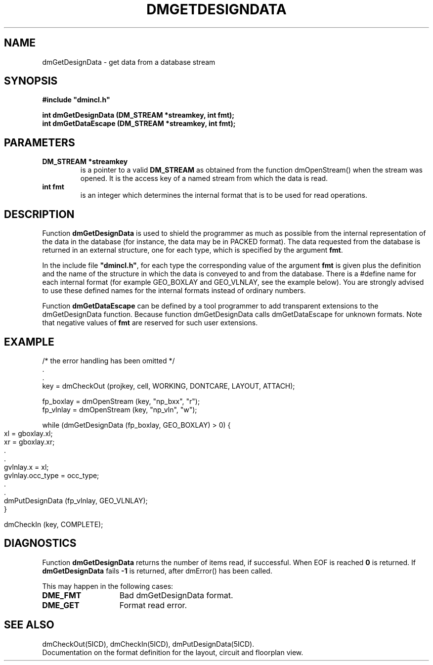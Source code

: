 .TH DMGETDESIGNDATA 5ICD "DMI User's Manual"
.SH NAME
dmGetDesignData - get data from a database stream
.SH SYNOPSIS
.nf
\fB
#include "dmincl.h"

int dmGetDesignData (DM_STREAM *streamkey, int fmt);
int dmGetDataEscape (DM_STREAM *streamkey, int fmt);
\fP
.fi
.SH PARAMETERS
.TP
.B "DM_STREAM *streamkey"
is a pointer to a valid \fBDM_STREAM\fP as obtained
from the function dmOpenStream() when the stream was opened.
It is the access key of a named stream
from which the data is read.
.TP
.B "int fmt"
is an integer which determines the internal format
that is to be used for read operations.
.SH DESCRIPTION
Function
.B dmGetDesignData
is used to shield the programmer as much as possible
from the internal representation of the data in the database
(for instance, the data may be in PACKED format).
The data requested from the database is returned in an external structure,
one for each type, which is specified by the argument \fBfmt\fP.
.PP
In the include file \fB"dmincl.h"\fP,
for each type the corresponding
value of the argument \fBfmt\fP
is given plus the definition and the name of the structure in which the
data is conveyed to and from the database.
There is a #define name for each internal format (for example GEO_BOXLAY and GEO_VLNLAY,
see the example below).
You are strongly advised to use these defined names for the internal formats instead
of ordinary numbers.
.PP
Function
.B dmGetDataEscape
can be defined by a tool programmer to add transparent extensions to the dmGetDesignData function.
Because function dmGetDesignData calls dmGetDataEscape for unknown formats.
Note that negative values of
.B fmt
are reserved for such user extensions.
.SH EXAMPLE
.nf
/* the error handling has been omitted */
         .
         .
key = dmCheckOut (projkey, cell, WORKING, DONTCARE, LAYOUT, ATTACH);

fp_boxlay = dmOpenStream (key, "np_bxx", "r");
fp_vlnlay = dmOpenStream (key, "np_vln", "w");

.if n .bp
while (dmGetDesignData (fp_boxlay, GEO_BOXLAY) > 0) {
    xl = gboxlay.xl;
    xr = gboxlay.xr;
        .
        .
    gvlnlay.x = xl;
    gvlnlay.occ_type = occ_type;
        .
        .
    dmPutDesignData (fp_vlnlay, GEO_VLNLAY);
}

dmCheckIn (key, COMPLETE);
.fi
.SH DIAGNOSTICS
Function
.B dmGetDesignData
returns the number of items read,
if successful.
When EOF is reached \fB0\fP is returned.
If
.B dmGetDesignData
fails \fB-1\fP is returned,
after dmError() has been called.
.PP
This may happen in the following cases:
.TP 14
.B DME_FMT
Bad dmGetDesignData format.
.TP
.B DME_GET
Format read error.
.SH SEE ALSO
dmCheckOut(5ICD),
dmCheckIn(5ICD),
dmPutDesignData(5ICD).
.br
Documentation on the format definition for the layout,
circuit and floorplan view.
